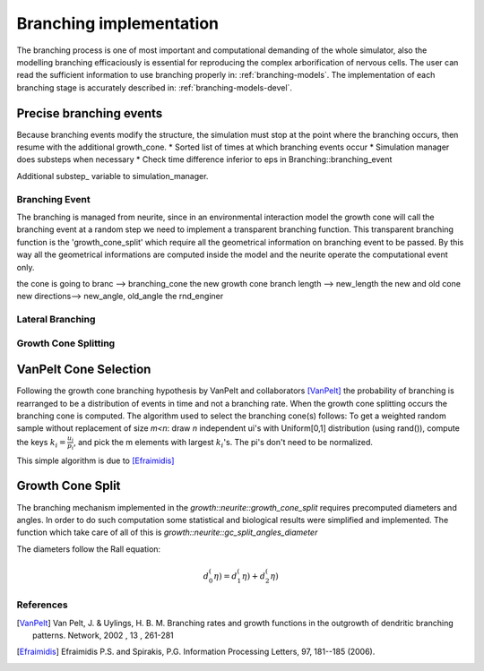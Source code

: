 .. _branching-models-devel:

========================
Branching implementation
========================

The branching process is one of most important and computational demanding of the whole
simulator, also the modelling branching efficaciously is essential for reproducing the
complex arborification of nervous cells.
The user can read the sufficient information to use branching properly in:
:ref:`branching-models`.
The implementation of each branching stage is accurately described in:
:ref:`branching-models-devel`.


Precise branching events
------------------------
Because branching events modify the structure, the simulation must stop at the
point where the branching occurs, then resume with the additional growth_cone.
* Sorted list of times at which branching events occur
* Simulation manager does substeps when necessary
* Check time difference inferior to eps in Branching::branching_event

Additional substep_ variable to simulation_manager.


Branching Event
===============

The branching is managed from neurite, since in an environmental interaction
model the growth cone will call the branching event at a random step we need to
implement a transparent branching function.
This transparent branching function is the 'growth_cone_split' which require
all the geometrical information on branching event to be passed.
By this way all the geometrical informations are computed inside the model and
the neurite operate the computational event only.

.. doxygenfunction:: growth::Neurite::growth_cone_split

the cone is going to branc --> branching_cone
the new growth cone branch length --> new_length
the new and old cone new directions--> new_angle, old_angle
the rnd_enginer


Lateral Branching
=================

Growth Cone Splitting
=====================

VanPelt Cone Selection
----------------------

Following the growth cone branching hypothesis by VanPelt and collaborators [VanPelt]_
the probability of branching is rearranged to be a distribution of events in time and not a branching rate.
When the growth cone splitting occurs the branching cone is computed.
The algorithm used to select the branching cone(s) follows:
To get a weighted random sample without replacement of size `m<n`: draw `n`
independent ui's with Uniform[0,1] distribution (using rand()),
compute the keys :math:`k_i=\frac{u_i}{p_i}`, and pick the m elements with largest
:math:`k_i`'s. The pi's don't need to be normalized.

This simple algorithm is due to [Efraimidis]_

Growth Cone Split
-----------------

The branching mechanism implemented in the `growth::neurite::growth_cone_split` requires precomputed diameters and angles.
In order to do such computation some statistical and biological results were simplified and implemented.
The function which take care of all of this is `growth::neurite::gc_split_angles_diameter`

The diameters follow the Rall equation:

.. math::

    d_0^(\eta)= d_1^(\eta) + d_2^(\eta)



References
==========

.. [VanPelt] Van Pelt, J. & Uylings, H. B. M. Branching rates and growth functions in the outgrowth of dendritic branching patterns. Network, 2002 , 13 , 261-281

.. [Efraimidis] Efraimidis P.S. and Spirakis, P.G. Information Processing Letters, 97, 181--185 (2006).

